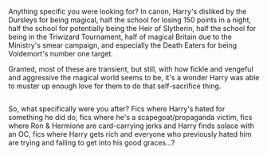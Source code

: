 :PROPERTIES:
:Author: Avaday_Daydream
:Score: 25
:DateUnix: 1513637206.0
:DateShort: 2017-Dec-19
:END:

Anything specific you were looking for? In canon, Harry's disliked by the Dursleys for being magical, half the school for losing 150 points in a night, half the school for potentially being the Heir of Slytherin, half the school for being in the Triwizard Tournament, half of magical Britain due to the Ministry's smear campaign, and especially the Death Eaters for being Voldemort's number one target.

Granted, most of these are transient, but still, with how fickle and vengeful and aggressive the magical world seems to be, it's a wonder Harry was able to muster up enough love for them to do that self-sacrifice thing.

** 
   :PROPERTIES:
   :CUSTOM_ID: section
   :END:
So, what specifically were you after? Fics where Harry's hated for something he did do, fics where he's a scapegoat/propaganda victim, fics where Ron & Hermione are card-carrying jerks and Harry finds solace with an OC, fics where Harry gets rich and everyone who previously hated him are trying and failing to get into his good graces...?